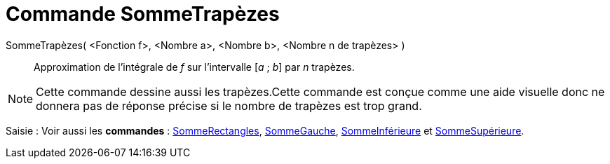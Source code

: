 = Commande SommeTrapèzes
:page-en: commands/TrapezoidalSum
ifdef::env-github[:imagesdir: /fr/modules/ROOT/assets/images]

SommeTrapèzes( <Fonction f>, <Nombre a>, <Nombre b>, <Nombre n de trapèzes> )::
  Approximation de l’intégrale de _f_ sur l’intervalle [_a_ ; _b_] par _n_ trapèzes.

[NOTE]
====

Cette commande dessine aussi les trapèzes.Cette commande est conçue comme une aide visuelle donc ne donnera pas
de réponse précise si le nombre de trapèzes est trop grand.

====

[.kcode]#Saisie :# Voir aussi les *commandes* : xref:/commands/SommeRectangles.adoc[SommeRectangles],
xref:/commands/SommeGauche.adoc[SommeGauche], xref:/commands/SommeInférieure.adoc[SommeInférieure] et
xref:/commands/SommeSupérieure.adoc[SommeSupérieure].
